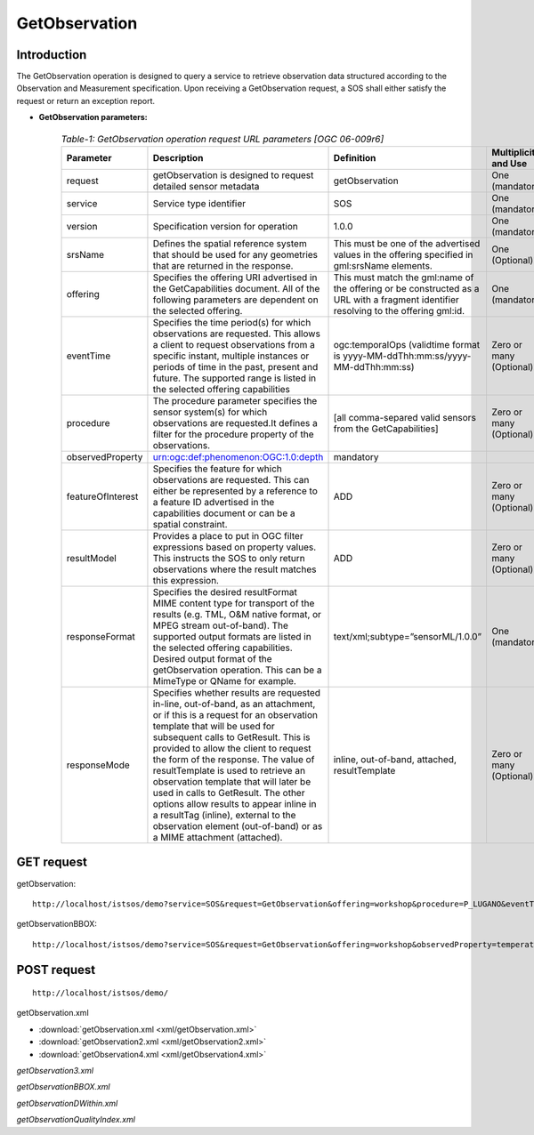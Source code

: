 
=================================
GetObservation
=================================

--------------
Introduction
--------------

The GetObservation operation is designed to query a service to retrieve observation data structured according to the Observation and Measurement specification. Upon receiving a GetObservation request, a SOS shall either satisfy the request or return an exception report.


-   **GetObservation parameters:** 

         .. csv-table:: *Table-1: GetObservation operation request URL parameters [OGC 06-009r6]*
	       :header: "Parameter","Description","Definition","Multiplicity and Use"
	       :widths: 20, 40, 20,20

	       "request","getObservation is designed to request detailed sensor metadata","getObservation","One (mandatory)"
	       "service","Service type identifier","SOS","One (mandatory)"
	       "version","Specification version for operation","1.0.0","One (mandatory)"
	       "srsName","Defines the spatial reference system that should be used for any geometries that are returned in the response.","This must be one of the advertised values in the offering specified in gml:srsName elements.","One (Optional)"
	       "offering","Specifies the offering URI advertised in the GetCapabilities document. All of the following parameters are dependent on the selected offering.","This must match the gml:name of the offering or be constructed as a URL with a fragment identifier resolving to the offering gml:id.","One (mandatory)"
	       "eventTime","Specifies the time period(s) for which observations are requested. This allows a client to request observations from a specific instant, multiple instances or periods of time in the past, present and future. The supported range is listed in the selected offering capabilities","ogc:temporalOps (validtime format is yyyy-MM-ddThh:mm:ss/yyyy-MM-ddThh:mm:ss)","Zero or many (Optional)"
	       "procedure","The procedure parameter specifies the sensor system(s) for which observations are requested.It defines a filter for the procedure property of the observations.","[all comma-separed valid sensors from the GetCapabilities]","Zero or many (Optional)"
	       "observedProperty","urn:ogc:def:phenomenon:OGC:1.0:depth","mandatory"
	       "featureOfInterest","Specifies the feature for which observations are requested. This can either be represented by a reference to a feature ID advertised in the capabilities document or can be a spatial constraint.","ADD","Zero or many (Optional)"
	       "resultModel","Provides a place to put in OGC filter expressions based on property values. This instructs the SOS to only return observations where the result matches this expression.","ADD","Zero or many (Optional)"
	       "responseFormat","Specifies the desired resultFormat MIME content type for transport of the results (e.g. TML, O&M native format, or MPEG stream out-of-band). The supported output formats are listed in the selected offering capabilities. Desired output format of the getObservation operation. This can be a MimeType or QName for example.","text/xml;subtype=”sensorML/1.0.0”","One (mandatory)"
	       "responseMode","Specifies whether results are requested in-line, out-of-band, as an attachment, or if this is a request for an observation template that will be used for subsequent calls to GetResult. This is provided to allow the client to request the form of the response. The value of resultTemplate is used to retrieve an observation template that will later be used in calls to GetResult. The other options allow results to appear inline in a resultTag (inline), external to the observation element (out-of-band) or as a MIME attachment (attached).","inline, out-of-band, attached, resultTemplate","Zero or many (Optional)"



----------------
GET request
----------------

getObservation:

::

   http://localhost/istsos/demo?service=SOS&request=GetObservation&offering=workshop&procedure=P_LUGANO&eventTime=2013-01-01T00:00:00+01/2013-02-4T17:00:00+01,2013-01-30T17:30:00+01&observedProperty=rainfall&responseFormat=text/xml;subtype='sensorML/1.0.0'&service=SOS&version=1.0.0

getObservationBBOX:

::

   http://localhost/istsos/demo?service=SOS&request=GetObservation&offering=workshop&observedProperty=temperature&responseFormat=text/xml;subtype='sensorML/1.0.0'&service=SOS&version=1.0.0&featureOfInterest=&BBOX=[713800,89915 713830,89940(,21781)]&service=SOS&version=1.0.0

-----------------
POST request
-----------------

::

   http://localhost/istsos/demo/



getObservation.xml

-  :download:`getObservation.xml <xml/getObservation.xml>`
-  :download:`getObservation2.xml <xml/getObservation2.xml>`
-  :download:`getObservation4.xml <xml/getObservation4.xml>`



`getObservation3.xml`

`getObservationBBOX.xml`

`getObservationDWithin.xml`

`getObservationQualityIndex.xml`


